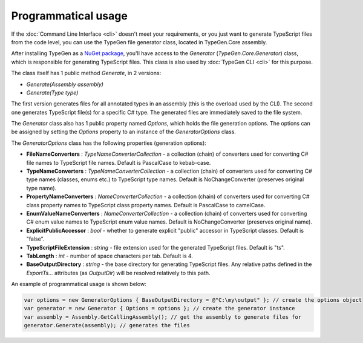 ====================
Programmatical usage
====================

If the :doc:`Command Line Interface <cli>` doesn't meet your requirements, or you just want to generate TypeScript files from the code level, you can use the TypeGen file generator class, located in TypeGen.Core assembly.

After installing TypeGen as a `NuGet package <https://www.nuget.org/packages/TypeGen>`_, you'll have access to the *Generator* (*TypeGen.Core.Generator*) class, which is responsible for generating TypeScript files. This class is also used by :doc:`TypeGen CLI <cli>` for this purpose.

The class itself has 1 public method *Generate*, in 2 versions:

* *Generate(Assembly assembly)*
* *Generate(Type type)*

The first version generates files for all annotated types in an assembly (this is the overload used by the CLI). The second one generates TypeScript file(s) for a specific C# type. The generated files are immediately saved to the file system.

The *Generator* class also has 1 public property named *Options*, which holds the file generation options. The options can be assigned by setting the *Options* property to an instance of the *GeneratorOptions* class.

The *GeneratorOptions* class has the following properties (generation options):

* **FileNameConverters** : *TypeNameConverterCollection* - a collection (chain) of converters used for converting C# file names to TypeScript file names. Default is PascalCase to kebab-case.
* **TypeNameConverters** : *TypeNameConverterCollection* - a collection (chain) of converters used for converting C# type names (classes, enums etc.) to TypeScript type names. Default is NoChangeConverter (preserves original type name).
* **PropertyNameConverters** : *NameConverterCollection* - a collection (chain) of converters used for converting C# class property names to TypeScript class property names. Default is PascalCase to camelCase.
* **EnumValueNameConverters** : *NameConverterCollection* - a collection (chain) of converters used for converting C# enum value names to TypeScript enum value names. Default is NoChangeConverter (preserves original name).
* **ExplicitPublicAccessor** : *bool* - whether to generate explicit "public" accessor in TypeScript classes. Default is "false".
* **TypeScriptFileExtension** : *string* - file extension used for the generated TypeScript files. Default is "ts".
* **TabLength** : *int* - number of space characters per tab. Default is 4.
* **BaseOutputDirectory** : *string* - the base directory for generating TypeScript files. Any relative paths defined in the *ExportTs...* attributes (as *OutputDir*) will be resolved relatively to this path.

An example of programmatical usage is shown below:

.. code-block:: csharp

	var options = new GeneratorOptions { BaseOutputDirectory = @"C:\my\output" }; // create the options object
	var generator = new Generator { Options = options }; // create the generator instance
	var assembly = Assembly.GetCallingAssembly(); // get the assembly to generate files for
	generator.Generate(assembly); // generates the files